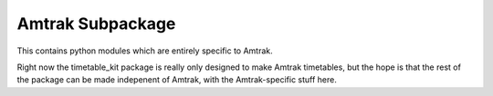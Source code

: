 Amtrak Subpackage
*****************

This contains python modules which are entirely specific to Amtrak.

Right now the timetable_kit package is really only designed to make
Amtrak timetables, but the hope is that the rest of the package can 
be made indepenent of Amtrak, with the Amtrak-specific stuff here.

